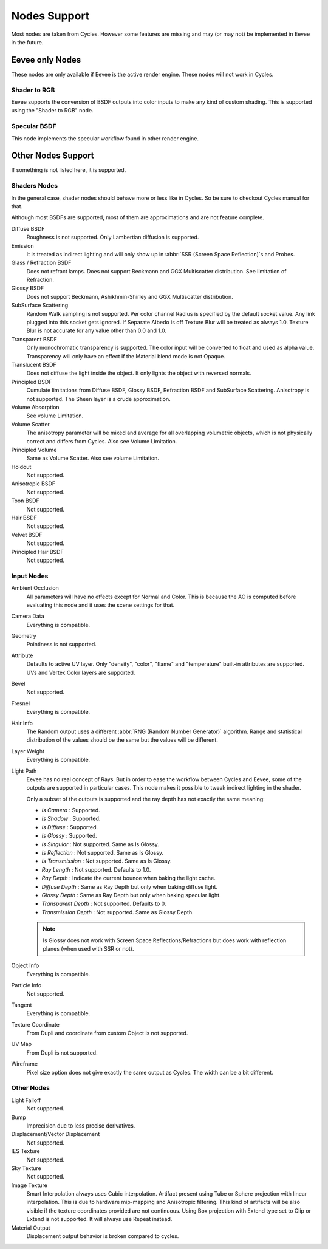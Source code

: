 
*************
Nodes Support
*************

Most nodes are taken from Cycles. However some features are missing and
may (or may not) be implemented in Eevee in the future.

.. seealso::

   :doc:`Material </render/cycles/nodes/index>`.


Eevee only Nodes
================

These nodes are only available if Eevee is the active render engine. These nodes will not work in Cycles.


Shader to RGB
-------------

Eevee supports the conversion of BSDF outputs into color inputs to make any kind of custom shading.
This is supported using the "Shader to RGB" node.

.. seealso::

   :doc:`Material </render/eevee/materials/nodes/shader_to_rgb>`.


Specular BSDF
-------------

This node implements the specular workflow found in other render engine.

.. seealso::

   :doc:`Material </render/eevee/materials/nodes/specular_bsdf>`.


Other Nodes Support
===================

If something is not listed here, it is supported.


Shaders Nodes
-------------

In the general case, shader nodes should behave more or less like in Cycles.
So be sure to checkout Cycles manual for that.

.. seealso::

   :doc:`Material </render/cycles/nodes/types/shaders/index>`.

Although most BSDFs are supported, most of them are approximations and are not feature complete.

Diffuse BSDF
   Roughness is not supported. Only Lambertian diffusion is supported.

Emission
   It is treated as indirect lighting and will only show up in :abbr:`SSR (Screen Space Reflection)`\ s and Probes.

Glass / Refraction BSDF
   Does not refract lamps. Does not support Beckmann and GGX Multiscatter distribution. See limitation of Refraction.

Glossy BSDF
   Does not support Beckmann, Ashikhmin-Shirley and GGX Multiscatter distribution.

SubSurface Scattering
   Random Walk sampling is not supported. Per color channel Radius is specified by the default socket value.
   Any link plugged into this socket gets ignored. If Separate Albedo is off Texture Blur will be treated as always 1.0.
   Texture Blur is not accurate for any value other than 0.0 and 1.0.

Transparent BSDF
   Only monochromatic transparency is supported. The color input will be converted to float and used as alpha value.
   Transparency will only have an effect if the Material blend mode is not Opaque.

Translucent BSDF
   Does not diffuse the light inside the object. It only lights the object with reversed normals.

Principled BSDF
   Cumulate limitations from Diffuse BSDF, Glossy BSDF, Refraction BSDF and SubSurface Scattering.
   Anisotropy is not supported. The Sheen layer is a crude approximation.

Volume Absorption
   See volume Limitation.

Volume Scatter
   The anisotropy parameter will be mixed and average for all overlapping volumetric objects,
   which is not physically correct and differs from Cycles. Also see Volume Limitation.

Principled Volume
   Same as Volume Scatter. Also see volume Limitation.

Holdout
   Not supported.

Anisotropic BSDF
   Not supported.

Toon BSDF
   Not supported.

Hair BSDF
   Not supported.

Velvet BSDF
   Not supported.

Principled Hair BSDF
   Not supported.


Input Nodes
-----------

Ambient Occlusion
   All parameters will have no effects except for Normal and Color.
   This is because the AO is computed before evaluating this node and it uses the scene settings for that.

Camera Data
   Everything is compatible.

Geometry
   Pointiness is not supported.

Attribute
   Defaults to active UV layer. Only "density", "color", "flame" and "temperature" built-in attributes are supported.
   UVs and Vertex Color layers are supported.

Bevel
   Not supported.

Fresnel
   Everything is compatible.

Hair Info
   The Random output uses a different :abbr:`RNG (Random Number Generator)` algorithm.
   Range and statistical distribution of the values should be the same but the values will be different.

Layer Weight
   Everything is compatible.

Light Path
   Eevee has no real concept of Rays. But in order to ease the workflow between Cycles and Eevee,
   some of the outputs are supported in particular cases.
   This node makes it possible to tweak indirect lighting in the shader.

   Only a subset of the outputs is supported and the ray depth has not exactly
   the same meaning:

   - *Is Camera* : Supported.
   - *Is Shadow* : Supported.
   - *Is Diffuse* : Supported.
   - *Is Glossy* : Supported.
   - *Is Singular* : Not supported. Same as Is Glossy.
   - *Is Reflection* : Not supported. Same as Is Glossy.
   - *Is Transmission* : Not supported. Same as Is Glossy.
   - *Ray Length* : Not supported. Defaults to 1.0.
   - *Ray Depth* : Indicate the current bounce when baking the light cache.
   - *Diffuse Depth* : Same as Ray Depth but only when baking diffuse light.
   - *Glossy Depth* : Same as Ray Depth but only when baking specular light.
   - *Transparent Depth* : Not supported. Defaults to 0.
   - *Transmission Depth* : Not supported. Same as Glossy Depth.

   .. note::

      Is Glossy does not work with Screen Space Reflections/Refractions
      but does work with reflection planes (when used with SSR or not).

Object Info
   Everything is compatible.

Particle Info
   Not supported.

Tangent
   Everything is compatible.

Texture Coordinate
   From Dupli and coordinate from custom Object is not supported.

UV Map
   From Dupli is not supported.

Wireframe
   Pixel size option does not give exactly the same output as Cycles. The width can be a bit different.


Other Nodes
-----------

Light Falloff
   Not supported.

Bump
   Imprecision due to less precise derivatives.

Displacement/Vector Displacement
   Not supported.

IES Texture
   Not supported.

Sky Texture
   Not supported.

Image Texture
   Smart Interpolation always uses Cubic interpolation.
   Artifact present using Tube or Sphere projection with linear interpolation.
   This is due to hardware mip-mapping and Anisotropic filtering.
   This kind of artifacts will be also visible if the texture coordinates provided are not continuous.
   Using Box projection with Extend type set to Clip or Extend is not supported. It will always use Repeat instead.

Material Output
   Displacement output behavior is broken compared to cycles.

